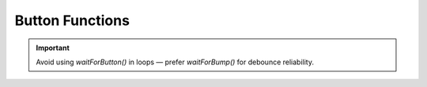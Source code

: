 Button Functions
================

.. doxygenfunction:: EVOX1::waitForButton
   :project: API

.. doxygenfunction:: EVOX1::waitForPress
   :project: API

.. doxygenfunction:: EVOX1::waitForRelease
   :project: API

.. doxygenfunction:: EVOX1::waitForBump
   :project: API

.. doxygenfunction:: EVOX1::getButton
   :project: API

.. important::
   Avoid using `waitForButton()` in loops — prefer `waitForBump()` for debounce reliability.